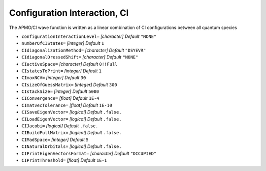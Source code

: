.. _CI:

=============================
Configuration Interaction, CI
=============================

The APMO/CI wave function is written as a linear combination of CI configurations between all quantum species

.. math::
   :nowrap:

   \begin{equation}
      | \Phi_0 \rangle = c_0|\Psi_0\rangle
      + \sum_{\alpha}\sum_{ia \in \alpha} c_i^a|\Psi_i^a \rangle
      +\sum_{\alpha,\beta}\sum_{\substack{ia\in\alpha\\jb\in\beta}} c_{ij}^{ab}|\Psi_{ij}^{ab} \rangle
      +\sum_{\alpha,\beta}\sum_{\substack{ia\in\alpha\\jb\in\alpha\\kc\in\beta}} c_{ijk}^{abc}|\Psi_{ijk}^{abc} \rangle
      + \cdots
   \end{equation}

* ``configurationInteractionLevel=`` *[character]*
  *Default* ``"NONE"`` 

* ``numberOfCIStates=`` *[integer]*
  *Default* ``1`` 

* ``CIdiagonalizationMethod=`` *[character]*
  *Default* ``"DSYEVR"`` 

* ``CIdiagonalDressedShift=`` *[character]*
  *Default* ``"NONE"`` 

* ``CIactiveSpace=`` *[character]*
  *Default* ``0!!Full`` 

* ``CIstatesToPrint=`` *[integer]*
  *Default* ``1`` 

* ``CImaxNCV=`` *[integer]*
  *Default* ``30`` 

* ``CIsizeOfGuessMatrix=`` *[integer]*
  *Default* ``300`` 

* ``CIstackSize=`` *[integer]*
  *Default* ``5000`` 

* ``CIConvergence=`` *[float]*
  *Default* ``1E-4`` 

* ``CImatvecTolerance=`` *[float]*
  *Default* ``1E-10`` 

* ``CISaveEigenVector=`` *[logical]*
  *Default* ``.false.`` 

* ``CILoadEigenVector=`` *[logical]*
  *Default* ``.false.`` 

* ``CIJacobi=`` *[logical]*
  *Default* ``.false.`` 

* ``CIBuildFullMatrix=`` *[logical]*
  *Default* ``.false.`` 

* ``CIMadSpace=`` *[integer]*
  *Default* ``5`` 

* ``CINaturalOrbitals=`` *[logical]*
  *Default* ``.false.`` 

* ``CIPrintEigenVectorsFormat=`` *[character]*
  *Default* ``"OCCUPIED"`` 

* ``CIPrintThreshold=`` *[float]*
  *Default* ``1E-1`` 


